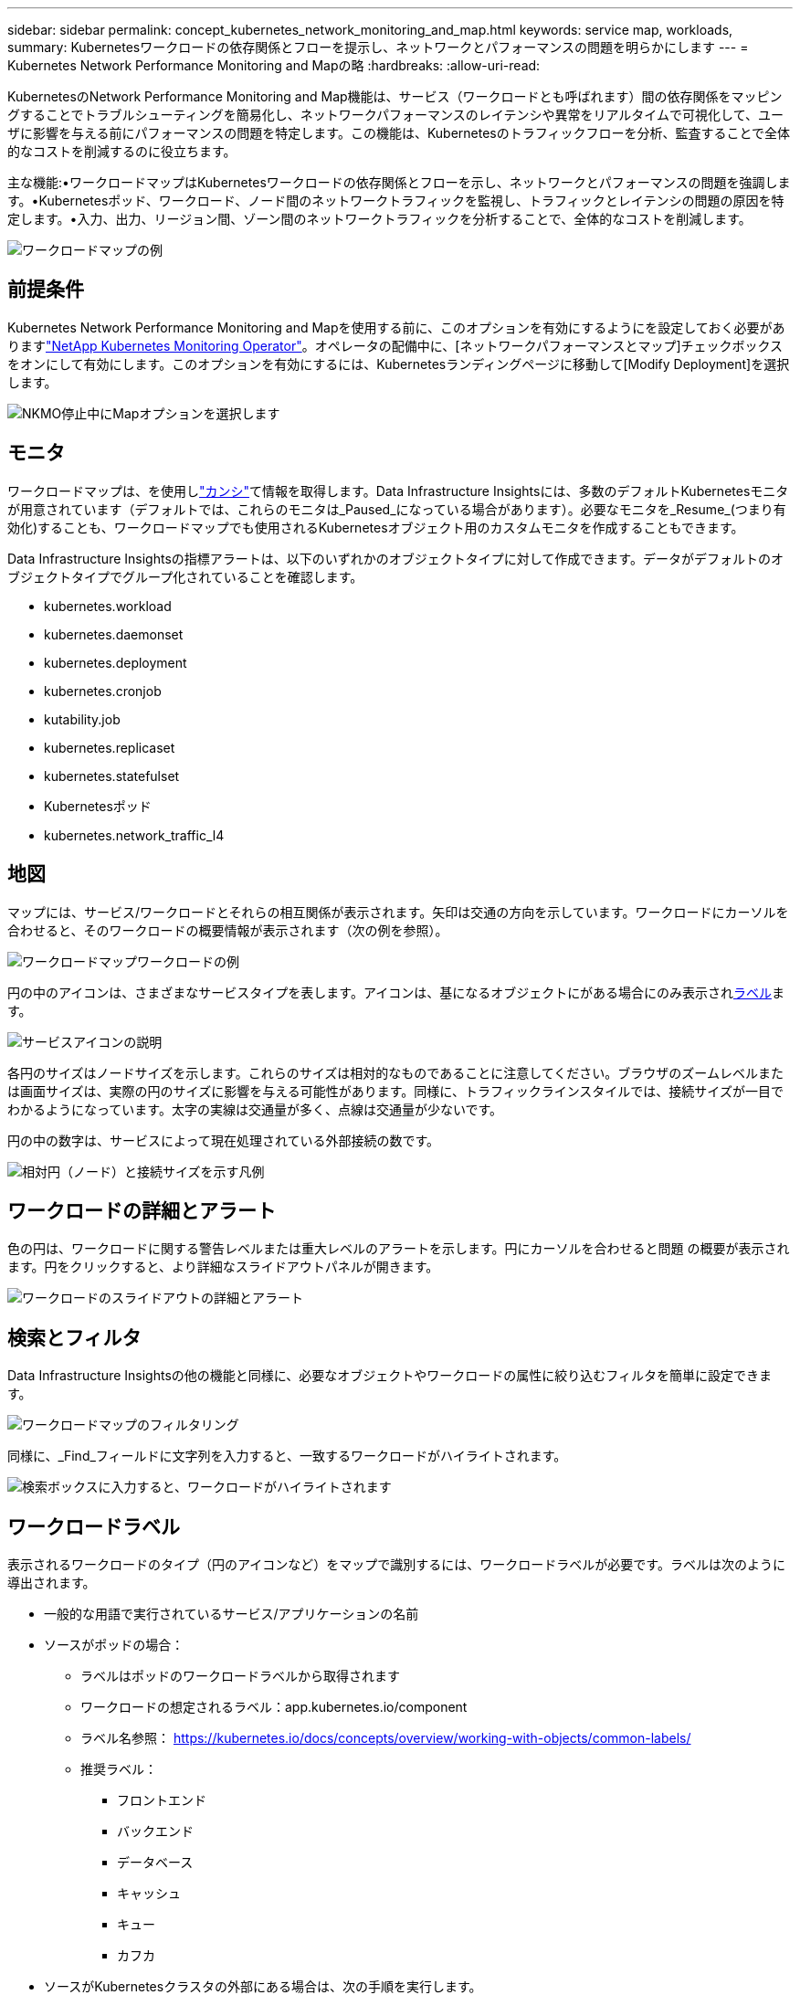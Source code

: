 ---
sidebar: sidebar 
permalink: concept_kubernetes_network_monitoring_and_map.html 
keywords: service map, workloads, 
summary: Kubernetesワークロードの依存関係とフローを提示し、ネットワークとパフォーマンスの問題を明らかにします 
---
= Kubernetes Network Performance Monitoring and Mapの略
:hardbreaks:
:allow-uri-read: 


[role="lead"]
KubernetesのNetwork Performance Monitoring and Map機能は、サービス（ワークロードとも呼ばれます）間の依存関係をマッピングすることでトラブルシューティングを簡易化し、ネットワークパフォーマンスのレイテンシや異常をリアルタイムで可視化して、ユーザに影響を与える前にパフォーマンスの問題を特定します。この機能は、Kubernetesのトラフィックフローを分析、監査することで全体的なコストを削減するのに役立ちます。

主な機能:•ワークロードマップはKubernetesワークロードの依存関係とフローを示し、ネットワークとパフォーマンスの問題を強調します。•Kubernetesポッド、ワークロード、ノード間のネットワークトラフィックを監視し、トラフィックとレイテンシの問題の原因を特定します。•入力、出力、リージョン間、ゾーン間のネットワークトラフィックを分析することで、全体的なコストを削減します。

image:workload-map-animated.gif["ワークロードマップの例"]



== 前提条件

Kubernetes Network Performance Monitoring and Mapを使用する前に、このオプションを有効にするようにを設定しておく必要がありますlink:task_config_telegraf_agent_k8s.html["NetApp Kubernetes Monitoring Operator"]。オペレータの配備中に、[ネットワークパフォーマンスとマップ]チェックボックスをオンにして有効にします。このオプションを有効にするには、Kubernetesランディングページに移動して[Modify Deployment]を選択します。

image:ServiceMap_NKMO_Deployment_Options.png["NKMO停止中にMapオプションを選択します"]



== モニタ

ワークロードマップは、を使用しlink:task_create_monitor.html["カンシ"]て情報を取得します。Data Infrastructure Insightsには、多数のデフォルトKubernetesモニタが用意されています（デフォルトでは、これらのモニタは_Paused_になっている場合があります）。必要なモニタを_Resume_(つまり有効化)することも、ワークロードマップでも使用されるKubernetesオブジェクト用のカスタムモニタを作成することもできます。

Data Infrastructure Insightsの指標アラートは、以下のいずれかのオブジェクトタイプに対して作成できます。データがデフォルトのオブジェクトタイプでグループ化されていることを確認します。

* kubernetes.workload
* kubernetes.daemonset
* kubernetes.deployment
* kubernetes.cronjob
* kutability.job
* kubernetes.replicaset
* kubernetes.statefulset
* Kubernetesポッド
* kubernetes.network_traffic_l4




== 地図

マップには、サービス/ワークロードとそれらの相互関係が表示されます。矢印は交通の方向を示しています。ワークロードにカーソルを合わせると、そのワークロードの概要情報が表示されます（次の例を参照）。

image:ServiceMap_Simple_Example.png["ワークロードマップワークロードの例"]

円の中のアイコンは、さまざまなサービスタイプを表します。アイコンは、基になるオブジェクトにがある場合にのみ表示され<<workload-labels,ラベル>>ます。

image:ServiceMap_Icons.png["サービスアイコンの説明"]

各円のサイズはノードサイズを示します。これらのサイズは相対的なものであることに注意してください。ブラウザのズームレベルまたは画面サイズは、実際の円のサイズに影響を与える可能性があります。同様に、トラフィックラインスタイルでは、接続サイズが一目でわかるようになっています。太字の実線は交通量が多く、点線は交通量が少ないです。

円の中の数字は、サービスによって現在処理されている外部接続の数です。

image:ServiceMap_Node_and_Connection_Legend.png["相対円（ノード）と接続サイズを示す凡例"]



== ワークロードの詳細とアラート

色の円は、ワークロードに関する警告レベルまたは重大レベルのアラートを示します。円にカーソルを合わせると問題 の概要が表示されます。円をクリックすると、より詳細なスライドアウトパネルが開きます。

image:Workload_Map_Slideout_with_Alert.png["ワークロードのスライドアウトの詳細とアラート"]



== 検索とフィルタ

Data Infrastructure Insightsの他の機能と同様に、必要なオブジェクトやワークロードの属性に絞り込むフィルタを簡単に設定できます。

image:Workload_Map_Filtering.png["ワークロードマップのフィルタリング"]

同様に、_Find_フィールドに文字列を入力すると、一致するワークロードがハイライトされます。

image:Workload_Map_Find_Highlighting.png["検索ボックスに入力すると、ワークロードがハイライトされます"]



== ワークロードラベル

表示されるワークロードのタイプ（円のアイコンなど）をマップで識別するには、ワークロードラベルが必要です。ラベルは次のように導出されます。

* 一般的な用語で実行されているサービス/アプリケーションの名前
* ソースがポッドの場合：
+
** ラベルはポッドのワークロードラベルから取得されます
** ワークロードの想定されるラベル：app.kubernetes.io/component
** ラベル名参照： https://kubernetes.io/docs/concepts/overview/working-with-objects/common-labels/[]
** 推奨ラベル：
+
*** フロントエンド
*** バックエンド
*** データベース
*** キャッシュ
*** キュー
*** カフカ




* ソースがKubernetesクラスタの外部にある場合は、次の手順を実行します。
+
** Data Infrastructure Insightsは、DNS解決名を解析してサービスタイプを抽出しようとします。
+
たとえば、DNS解決名が_s3.eu-north-1.amazonaws.comの場合、解決された名前はサービスタイプとしてget_s3_に解析されます。







== 深海に潜る

ワークロードを右クリックすると、さらに詳しく調べるための追加のオプションが表示されます。たとえば、ここからズームインして、そのワークロードの接続を表示できます。

image:Workload_Map_Zoom_Into_Connections.png["ワークロードマップ[Zoom]を右クリックすると、ワークロードの接続が表示されます"]

または、詳細スライドアウトパネルを開いて、_Summary_、_Network_、または_Pod & Storage_タブを直接表示することもできます。

image:Workload_Map_Detail_Network_Slideout.png["詳細スライドアウトネットワークタブの例"]

最後に、[_Go to Asset Page_]を選択すると、ワークロードの詳細なアセットランディングページが開きます。

image:Workload_Map_Asset_Page.png["ワークロードアセットページ"]
